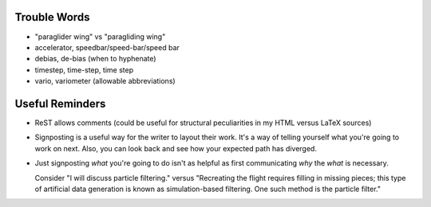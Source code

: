 Trouble Words
=============

* "paraglider wing" vs "paragliding wing"

* accelerator, speedbar/speed-bar/speed bar

* debias, de-bias (when to hyphenate)

* timestep, time-step, time step

* vario, variometer (allowable abbreviations)


Useful Reminders
================

* ReST allows comments (could be useful for structural peculiarities in my
  HTML versus LaTeX sources)

* Signposting is a useful way for the writer to layout their work. It's a way
  of telling yourself what you're going to work on next. Also, you can look
  back and see how your expected path has diverged.

* Just signposting *what* you're going to do isn't as helpful as first
  communicating *why* the *what* is necessary.

  Consider "I will discuss particle filtering." versus "Recreating the flight
  requires filling in missing pieces; this type of artificial data generation
  is known as simulation-based filtering. One such method is the particle
  filter."

